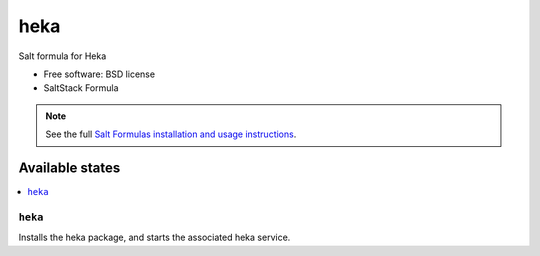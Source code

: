 ===============================
heka
===============================

Salt formula for Heka

* Free software: BSD license
* SaltStack Formula

.. note::

    See the full `Salt Formulas installation and usage instructions
    <http://docs.saltstack.com/topics/conventions/formulas.html>`_.

Available states
================

.. contents::
    :local:

``heka``
-------------------------------------

Installs the heka package,
and starts the associated heka service.